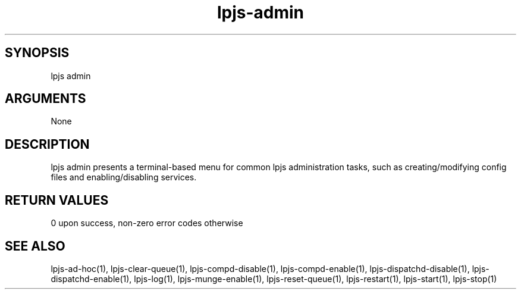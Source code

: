 \" Generated by script2man from lpjs-admin
.TH lpjs-admin 8

\" Convention:
\" Underline anything that is typed verbatim - commands, etc.
.SH SYNOPSIS
.PP
.nf 
.na
lpjs admin
.ad
.fi

.SH ARGUMENTS
.nf
.na
None
.ad
.fi

.SH DESCRIPTION

lpjs admin presents a terminal-based menu for common lpjs
administration tasks, such as creating/modifying config files
and enabling/disabling services.

.SH RETURN VALUES

0 upon success, non-zero error codes otherwise

.SH SEE ALSO

lpjs-ad-hoc(1), lpjs-clear-queue(1), lpjs-compd-disable(1),
lpjs-compd-enable(1), lpjs-dispatchd-disable(1),
lpjs-dispatchd-enable(1), lpjs-log(1), lpjs-munge-enable(1),
lpjs-reset-queue(1), lpjs-restart(1), lpjs-start(1), lpjs-stop(1)

